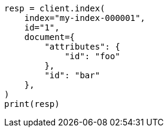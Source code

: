 // This file is autogenerated, DO NOT EDIT
// mapping/types/passthrough.asciidoc:77

[source, python]
----
resp = client.index(
    index="my-index-000001",
    id="1",
    document={
        "attributes": {
            "id": "foo"
        },
        "id": "bar"
    },
)
print(resp)
----

